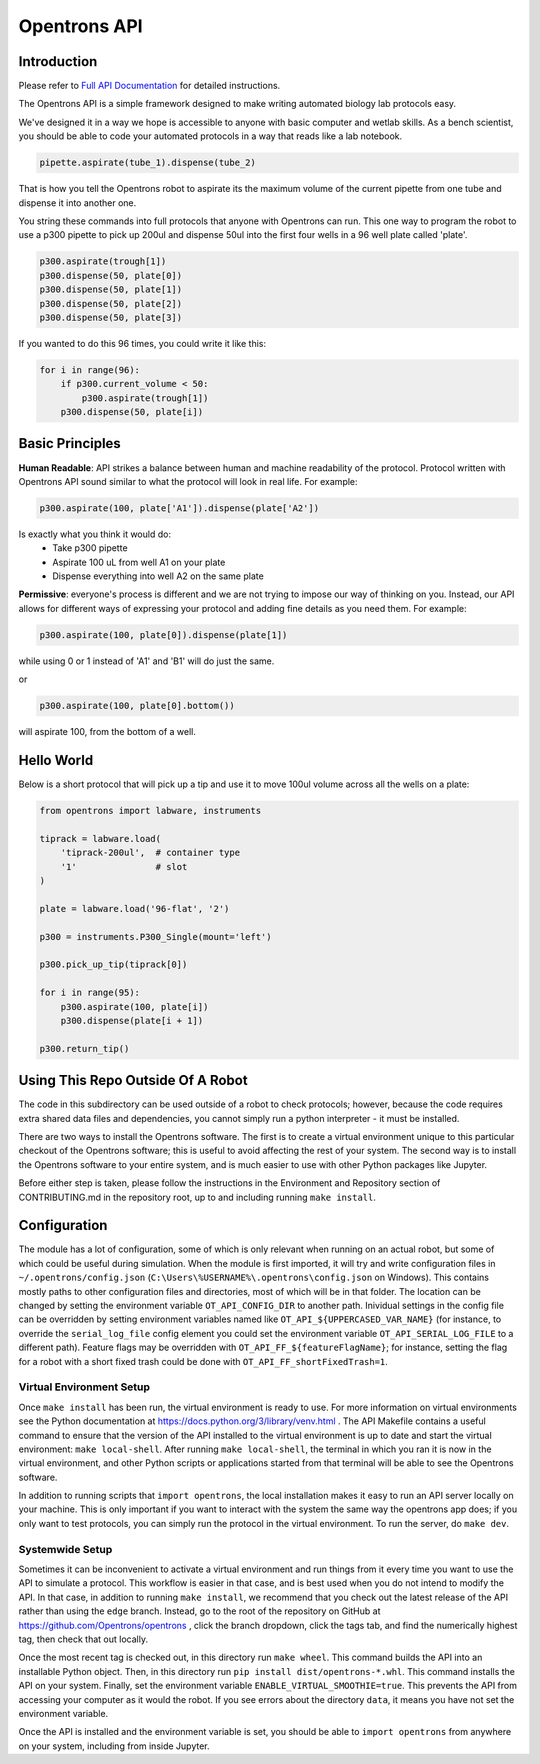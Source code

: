 =============
Opentrons API
=============

.. image:: https://travis-ci.org/Opentrons/opentrons.svg?branch=edge
   :target: https://travis-ci.org/Opentrons/opentrons
   :alt: Build Status

.. image:: https://coveralls.io/repos/github/Opentrons/opentrons/badge.svg?branch=edge
   :target: https://coveralls.io/github/Opentrons/opentrons?branch=edge
   :alt: Coverage Status

.. _Full API Documentation: http://docs.opentrons.com

Introduction
------------

Please refer to `Full API Documentation`_ for detailed instructions.

The Opentrons API is a simple framework designed to make writing automated biology lab protocols easy. 

We've designed it in a way we hope is accessible to anyone with basic computer and wetlab skills. As a bench scientist, you should be able to code your automated protocols in a way that reads like a lab notebook. 

.. code-block:: python
   
   pipette.aspirate(tube_1).dispense(tube_2)

That is how you tell the Opentrons robot to aspirate its the maximum volume of the current pipette from one tube and dispense it into another one. 

You string these commands into full protocols that anyone with Opentrons can run. This one way to program the robot to use a p300 pipette to pick up 200ul and dispense 50ul into the first four wells in a 96 well plate called 'plate'.

.. code-block:: python
   
   p300.aspirate(trough[1])
   p300.dispense(50, plate[0])
   p300.dispense(50, plate[1])
   p300.dispense(50, plate[2])
   p300.dispense(50, plate[3])

If you wanted to do this 96 times, you could write it like this:

.. code-block:: python
   
  for i in range(96):
      if p300.current_volume < 50:
          p300.aspirate(trough[1])
      p300.dispense(50, plate[i])

Basic Principles
----------------

**Human Readable**: API strikes a balance between human and machine readability of the protocol. Protocol written with Opentrons API sound similar to what the protocol will look in real life. For example:

.. code-block:: python

  p300.aspirate(100, plate['A1']).dispense(plate['A2'])

Is exactly what you think it would do: 
  * Take p300 pipette
  * Aspirate 100 uL from well A1 on your plate
  * Dispense everything into well A2 on the same plate

**Permissive**: everyone's process is different and we are not trying to impose our way of thinking on you. Instead, our API allows for different ways of expressing your protocol and adding fine details as you need them. 
For example:

.. code-block:: python

  p300.aspirate(100, plate[0]).dispense(plate[1])

while using 0 or 1 instead of 'A1' and 'B1' will do just the same.

or

.. code-block:: python

  p300.aspirate(100, plate[0].bottom())

will aspirate 100, from the bottom of a well.

Hello World
-----------

Below is a short protocol that will pick up a tip and use it to move 100ul volume across all the wells on a plate:

.. code-block:: python

  from opentrons import labware, instruments

  tiprack = labware.load(
      'tiprack-200ul',  # container type
      '1'               # slot
  )

  plate = labware.load('96-flat', '2')
  
  p300 = instruments.P300_Single(mount='left')

  p300.pick_up_tip(tiprack[0])

  for i in range(95):
      p300.aspirate(100, plate[i])
      p300.dispense(plate[i + 1])

  p300.return_tip()

Using This Repo Outside Of A Robot
----------------------------------

The code in this subdirectory can be used outside of a robot to check protocols; however, because the code requires extra shared data files and dependencies, you cannot simply run a python interpreter - it must be installed.

There are two ways to install the Opentrons software. The first is to create a virtual environment unique to this particular checkout of the Opentrons software; this is useful to avoid affecting the rest of your system. The second way is to install the Opentrons software to your entire system, and is much easier to use with other Python packages like Jupyter.

Before either step is taken, please follow the instructions in the Environment and Repository section of CONTRIBUTING.md in the repository root, up to and including running ``make install``.


Configuration
-------------

The module has a lot of configuration, some of which is only relevant when running on an actual robot, but some of which could be useful during simulation. When the module is first imported, it will try and write configuration files in ``~/.opentrons/config.json`` (``C:\Users\%USERNAME%\.opentrons\config.json`` on Windows). This contains mostly paths to other configuration files and directories, most of which will be in that folder. The location can be changed by setting the environment variable ``OT_API_CONFIG_DIR`` to another path. Inividual settings in the config file can be overridden by setting environment variables named like ``OT_API_${UPPERCASED_VAR_NAME}`` (for instance, to override the ``serial_log_file`` config element you could set the environment variable ``OT_API_SERIAL_LOG_FILE`` to a different path). Feature flags may be overridden with ``OT_API_FF_${featureFlagName}``; for instance, setting the flag for a robot with a short fixed trash could be done with ``OT_API_FF_shortFixedTrash=1``.


Virtual Environment Setup
~~~~~~~~~~~~~~~~~~~~~~~~~

Once ``make install`` has been run, the virtual environment is ready to use. For more information on virtual environments see the Python documentation at https://docs.python.org/3/library/venv.html . The API Makefile contains a useful command to ensure that the version of the API installed to the virtual environment is up to date and start the virtual environment: ``make local-shell``. After running ``make local-shell``, the terminal in which you ran it is now in the virtual environment, and other Python scripts or applications started from that terminal will be able to see the Opentrons software.

In addition to running scripts that ``import opentrons``, the local installation makes it easy to run an API server locally on your machine. This is only important if you want to interact with the system the same way the opentrons app does; if you only want to test protocols, you can simply run the protocol in the virtual environment. To run the server, do ``make dev``.

Systemwide Setup
~~~~~~~~~~~~~~~~

Sometimes it can be inconvenient to activate a virtual environment and run things from it every time you want to use the API to simulate a protocol. This workflow is easier in that case, and is best used when you do not intend to modify the API. In that case, in addition to running ``make install``, we recommend that you check out the latest release of the API rather than using the ``edge`` branch. Instead, go to the root of the repository on GitHub at https://github.com/Opentrons/opentrons , click the branch dropdown, click the tags tab, and find the numerically highest tag, then check that out locally.

Once the most recent tag is checked out, in this directory run ``make wheel``. This command builds the API into an installable Python object. Then, in this directory run ``pip install dist/opentrons-*.whl``. This command installs the API on your system. Finally, set the environment variable ``ENABLE_VIRTUAL_SMOOTHIE=true``. This prevents the API from accessing your computer as it would the robot. If you see errors about the directory ``data``, it means you have not set the environment variable.

Once the API is installed and the environment variable is set, you should be able to ``import opentrons`` from anywhere on your system, including from inside Jupyter.
